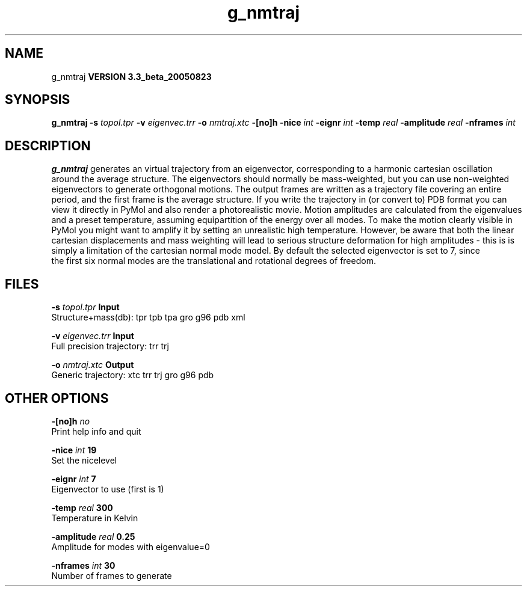 .TH g_nmtraj 1 "Tue 6 Sep 2005"
.SH NAME
g_nmtraj
.B VERSION 3.3_beta_20050823
.SH SYNOPSIS
\f3g_nmtraj\fP
.BI "-s" " topol.tpr "
.BI "-v" " eigenvec.trr "
.BI "-o" " nmtraj.xtc "
.BI "-[no]h" ""
.BI "-nice" " int "
.BI "-eignr" " int "
.BI "-temp" " real "
.BI "-amplitude" " real "
.BI "-nframes" " int "
.SH DESCRIPTION

.B g_nmtraj
generates an virtual trajectory from an eigenvector, 
corresponding to a harmonic cartesian oscillation around the average 
structure. The eigenvectors should normally be mass-weighted, but you can 
use non-weighted eigenvectors to generate orthogonal motions. 
The output frames are written as a trajectory file covering an entire period, and 
the first frame is the average structure. If you write the trajectory in (or convert to) 
PDB format you can view it directly in PyMol and also render a photorealistic movie. 
Motion amplitudes are calculated from the eigenvalues and a preset temperature, 
assuming equipartition of the energy over all modes. To make the motion clearly visible 
in PyMol you might want to amplify it by setting an unrealistic high temperature. 
However, be aware that both the linear cartesian displacements and mass weighting will 
lead to serious structure deformation for high amplitudes - this is is simply a limitation 
of the cartesian normal mode model. By default the selected eigenvector is set to 7, since 
 the first six normal modes are the translational and rotational degrees of freedom.
.SH FILES
.BI "-s" " topol.tpr" 
.B Input
 Structure+mass(db): tpr tpb tpa gro g96 pdb xml 

.BI "-v" " eigenvec.trr" 
.B Input
 Full precision trajectory: trr trj 

.BI "-o" " nmtraj.xtc" 
.B Output
 Generic trajectory: xtc trr trj gro g96 pdb 

.SH OTHER OPTIONS
.BI "-[no]h"  "    no"
 Print help info and quit

.BI "-nice"  " int" " 19" 
 Set the nicelevel

.BI "-eignr"  " int" " 7" 
 Eigenvector to use (first is 1)

.BI "-temp"  " real" "    300" 
 Temperature in Kelvin

.BI "-amplitude"  " real" "   0.25" 
 Amplitude for modes with eigenvalue=0

.BI "-nframes"  " int" " 30" 
 Number of frames to generate


